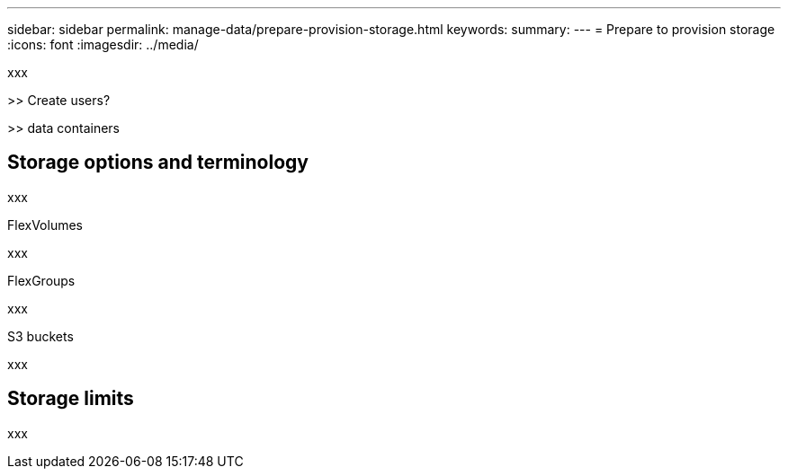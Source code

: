 ---
sidebar: sidebar
permalink: manage-data/prepare-provision-storage.html
keywords: 
summary: 
---
= Prepare to provision storage
:icons: font
:imagesdir: ../media/

[.lead]
xxx

>> Create users?

>> data containers

== Storage options and terminology

xxx

.FlexVolumes

xxx

.FlexGroups

xxx

.S3 buckets

xxx

== Storage limits

xxx
